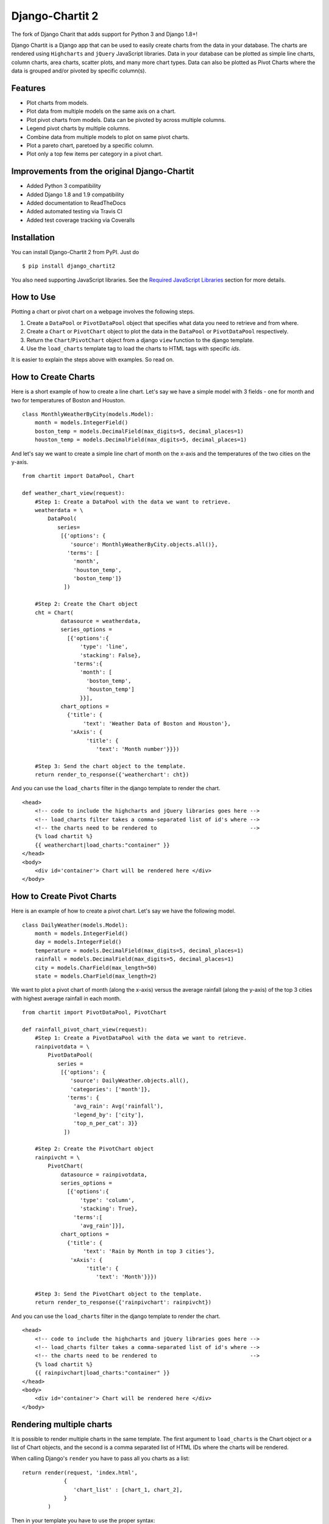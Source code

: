 ################
Django-Chartit 2
################

.. image:: https://readthedocs.org/projects/django-chartit2/badge/?version=latest
    :target: http://django-chartit2.readthedocs.org/en/latest/?badge=latest
    :alt: Documentation Status

.. image:: https://travis-ci.org/grantmcconnaughey/django-chartit2.svg?branch=master
    :target: https://travis-ci.org/grantmcconnaughey/django-chartit2

.. image:: https://coveralls.io/repos/grantmcconnaughey/django-chartit2/badge.svg?branch=master&service=github
  :target: https://coveralls.io/github/grantmcconnaughey/django-chartit2?branch=master


The fork of Django Charit that adds support for Python 3 and Django 1.8+!

Django Chartit is a Django app that can be used to easily create charts from the data
in your database. The charts are rendered using ``Highcharts`` and ``jQuery``
JavaScript libraries. Data in your database can be plotted as simple line
charts, column charts, area charts, scatter plots, and many more chart types.
Data can also be plotted as Pivot Charts where the data is grouped and/or
pivoted by specific column(s).

========
Features
========

- Plot charts from models.
- Plot data from multiple models on the same axis on a chart.
- Plot pivot charts from models. Data can be pivoted by across multiple
  columns.
- Legend pivot charts by multiple columns.
- Combine data from multiple models to plot on same pivot charts.
- Plot a pareto chart, paretoed by a specific column.
- Plot only a top few items per category in a pivot chart.

=============================================
Improvements from the original Django-Chartit
=============================================

- Added Python 3 compatibility
- Added Django 1.8 and 1.9 compatibility
- Added documentation to ReadTheDocs
- Added automated testing via Travis CI
- Added test coverage tracking via Coveralls

============
Installation
============

You can install Django-Chartit 2 from PyPI. Just do ::

    $ pip install django_chartit2

You also need supporting JavaScript libraries. See the
`Required JavaScript Libraries`_ section for more details.

==========
How to Use
==========

Plotting a chart or pivot chart on a webpage involves the following steps.

1. Create a ``DataPool`` or ``PivotDataPool`` object that specifies what data
   you need to retrieve and from where.
2. Create a ``Chart`` or ``PivotChart`` object to plot the data in the
   ``DataPool`` or ``PivotDataPool`` respectively.
3. Return the ``Chart``/``PivotChart`` object from a django ``view`` function
   to the django template.
4. Use the ``load_charts`` template tag to load the charts to HTML tags with
   specific `ids`.

It is easier to explain the steps above with examples. So read on.

====================
How to Create Charts
====================
Here is a short example of how to create a line chart. Let's say we have a
simple model with 3 fields - one for month and two for temperatures of Boston
and Houston. ::

   class MonthlyWeatherByCity(models.Model):
       month = models.IntegerField()
       boston_temp = models.DecimalField(max_digits=5, decimal_places=1)
       houston_temp = models.DecimalField(max_digits=5, decimal_places=1)

And let's say we want to create a simple line chart of month on the x-axis
and the temperatures of the two cities on the y-axis. ::

   from chartit import DataPool, Chart

   def weather_chart_view(request):
       #Step 1: Create a DataPool with the data we want to retrieve.
       weatherdata = \
           DataPool(
              series=
               [{'options': {
                  'source': MonthlyWeatherByCity.objects.all()},
                 'terms': [
                   'month',
                   'houston_temp',
                   'boston_temp']}
                ])

       #Step 2: Create the Chart object
       cht = Chart(
               datasource = weatherdata,
               series_options =
                 [{'options':{
                     'type': 'line',
                     'stacking': False},
                   'terms':{
                     'month': [
                       'boston_temp',
                       'houston_temp']
                     }}],
               chart_options =
                 {'title': {
                      'text': 'Weather Data of Boston and Houston'},
                  'xAxis': {
                       'title': {
                          'text': 'Month number'}}})

       #Step 3: Send the chart object to the template.
       return render_to_response({'weatherchart': cht})

And you can use the ``load_charts`` filter in the django template to render
the chart. ::

  <head>
      <!-- code to include the highcharts and jQuery libraries goes here -->
      <!-- load_charts filter takes a comma-separated list of id's where -->
      <!-- the charts need to be rendered to                             -->
      {% load chartit %}
      {{ weatherchart|load_charts:"container" }}
  </head>
  <body>
      <div id='container'> Chart will be rendered here </div>
  </body>

===========================
How to Create Pivot Charts
===========================

Here is an example of how to create a pivot chart. Let's say we have the
following model. ::

   class DailyWeather(models.Model):
       month = models.IntegerField()
       day = models.IntegerField()
       temperature = models.DecimalField(max_digits=5, decimal_places=1)
       rainfall = models.DecimalField(max_digits=5, decimal_places=1)
       city = models.CharField(max_length=50)
       state = models.CharField(max_length=2)

We want to plot a pivot chart of month (along the x-axis) versus the average
rainfall (along the y-axis) of the top 3 cities with highest average
rainfall in each month. ::

   from chartit import PivotDataPool, PivotChart

   def rainfall_pivot_chart_view(request):
       #Step 1: Create a PivotDataPool with the data we want to retrieve.
       rainpivotdata = \
           PivotDataPool(
              series =
               [{'options': {
                  'source': DailyWeather.objects.all(),
                  'categories': ['month']},
                 'terms': {
                   'avg_rain': Avg('rainfall'),
                   'legend_by': ['city'],
                   'top_n_per_cat': 3}}
                ])

       #Step 2: Create the PivotChart object
       rainpivcht = \
           PivotChart(
               datasource = rainpivotdata,
               series_options =
                 [{'options':{
                     'type': 'column',
                     'stacking': True},
                   'terms':[
                     'avg_rain']}],
               chart_options =
                 {'title': {
                      'text': 'Rain by Month in top 3 cities'},
                  'xAxis': {
                       'title': {
                          'text': 'Month'}}})

       #Step 3: Send the PivotChart object to the template.
       return render_to_response({'rainpivchart': rainpivcht})

And you can use the ``load_charts`` filter in the django template to render
the chart. ::

  <head>
      <!-- code to include the highcharts and jQuery libraries goes here -->
      <!-- load_charts filter takes a comma-separated list of id's where -->
      <!-- the charts need to be rendered to                             -->
      {% load chartit %}
      {{ rainpivchart|load_charts:"container" }}
  </head>
  <body>
      <div id='container'> Chart will be rendered here </div>
  </body>

====
Rendering multiple charts
====

It is possible to render multiple charts in the same template. The first
argument to ``load_charts`` is the Chart object or a list of Chart objects,
and the second is a comma separated list of HTML IDs where the charts will
be rendered.

When calling Django's ``render`` you have to pass all you charts as a list::

    return render(request, 'index.html',
                 {
                    'chart_list' : [chart_1, chart_2],
                 }
            )

Then in your template you have to use the proper syntax::

    <head>
        {% load chartit %}
        {{ chart_list|load_charts:"chart_1,chart_2" }}
    </head>
    <body>
        <div id="chart_1">First chart will be rendered here</div>
        <div id="chart_2">Second chart will be rendered here</div>
    </body>

====
Demo
====

The above examples are just a brief taste of what you can do with
Django-Chartit. For more examples and to look at the charts in actions, check
out the `demo website <http://chartit.shutupandship.com/demo>`_.

===============
Documentation
===============

Full documentation is available
`here <http://chartit.shutupandship.com/docs>`_ .

=============================
Required JavaScript Libraries
=============================

The following JavaScript Libraries are required for using Django-Chartit 2.

- `jQuery <http://jquery.com>`_
- `Highcharts <http://highcharts.com>`_

.. note:: While ``Django-Chartit 2`` itself is licensed under the BSD license,
   ``Highcharts`` is licensed under the `Highcharts license
   <http://www.highcharts.com/license>`_ and ``jQuery`` is licensed under both
   MIT License and GNU General Public License (GPL) Version 2. It is your own
   responsibility to abide by respective licenses when downloading and using
   the supporting JavaScript libraries.

